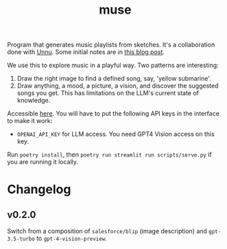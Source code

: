 #+TITLE: muse

[[https://github.com/lepisma/muse/tags][file:https://img.shields.io/github/v/tag/lepisma/muse.svg]]

Program that generates music playlists from sketches. It's a collaboration done
with [[https://unnu.so/about/][Unnu]]. Some initial notes are in [[https://lepisma.xyz/2023/07/25/muse/index.html][this blog post]].

We use this to explore music in a playful way. Two patterns are interesting:

1. Draw the right image to find a defined song, say, 'yellow submarine'.
2. Draw anything, a mood, a picture, a vision, and discover the suggested songs
   you get. This has limitations on the LLM's current state of knowledge.

Accessible [[https://lepisma-muse.streamlit.app/][here]]. You will have to put the following API keys in the interface to
make it work:

+ ~OPENAI_API_KEY~ for LLM access. You need GPT4 Vision access on this key.

Run ~poetry install~, then ~poetry run streamlit run scripts/serve.py~ if you are
running it locally.

* Changelog

** v0.2.0
Switch from a composition of ~salesforce/blip~ (image description) and
~gpt-3.5-turbo~ to ~gpt-4-vision-preview~.
